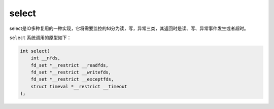 select
========================================
select是IO多种复用的一种实现，它将需要监控的fd分为读，写，异常三类，其返回时是读、写、异常事件发生或者超时。

``select`` 系统调用的原型如下：

.. code-block:: cpp

    int select(
        int __nfds,
        fd_set *__restrict __readfds,
        fd_set *__restrict __writefds,
        fd_set *__restrict __exceptfds,
        struct timeval *__restrict __timeout
    );
